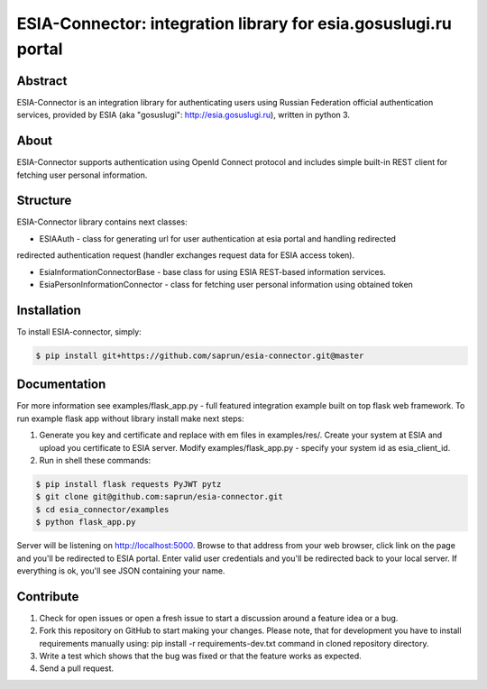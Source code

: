 ESIA-Connector: integration library for esia.gosuslugi.ru portal
================================================================

Abstract
--------

ESIA-Connector is an integration library for authenticating users using Russian Federation
official authentication services, provided by ESIA (aka "gosuslugi": http://esia.gosuslugi.ru),
written in python 3.


About
-----
ESIA-Connector supports authentication using OpenId Connect protocol and includes
simple built-in REST client for fetching user personal information.


Structure
---------
ESIA-Connector library contains next classes:

- ESIAAuth - class for generating url for user authentication at esia portal and handling redirected
redirected authentication request (handler exchanges request data for ESIA access token).

- EsiaInformationConnectorBase - base class for using ESIA REST-based information services.

- EsiaPersonInformationConnector - class for fetching user personal information using obtained token


Installation
------------

To install ESIA-connector, simply:

.. code-block:: bash

    $ pip install git+https://github.com/saprun/esia-connector.git@master


Documentation
-------------

For more information see examples/flask_app.py - full featured integration example built on top flask
web framework. To run example flask app without library install make next steps:

1) Generate you key and certificate and replace with em files in examples/res/. Create your system at ESIA and upload you certificate to ESIA server. Modify examples/flask_app.py - specify your system id as esia_client_id.

2) Run in shell these commands:

.. code-block:: bash

    $ pip install flask requests PyJWT pytz
    $ git clone git@github.com:saprun/esia-connector.git
    $ cd esia_connector/examples
    $ python flask_app.py

Server will be listening on http://localhost:5000. Browse to that address from your web browser, click
link on the page and you'll be redirected to ESIA portal. Enter valid user credentials and you'll be
redirected back to your local server. If everything is ok, you'll see JSON containing your name.


Contribute
----------

#. Check for open issues or open a fresh issue to start a discussion around a feature idea or a bug.
#. Fork this repository on GitHub to start making your changes. Please note, that for development you have to install requirements manually using: pip install -r requirements-dev.txt command in cloned repository directory.

#. Write a test which shows that the bug was fixed or that the feature works as expected.
#. Send a pull request.

